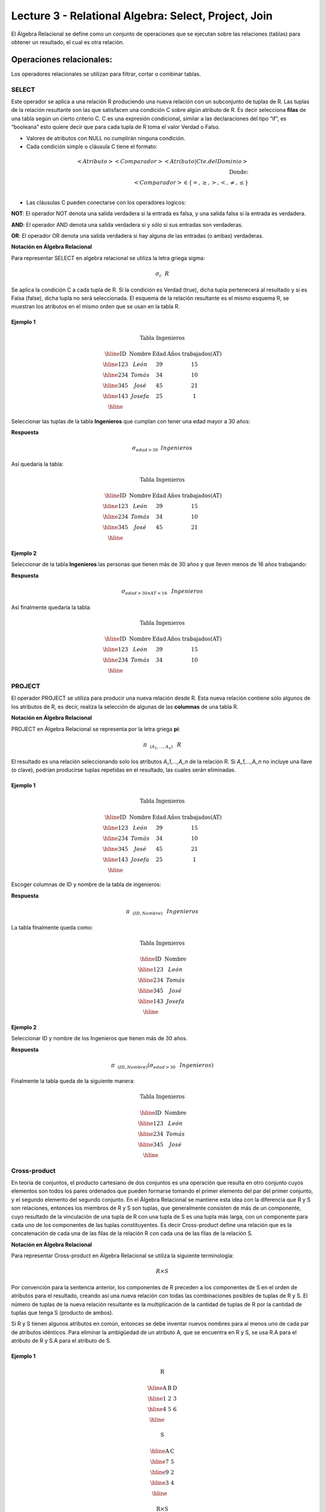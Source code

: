 Lecture 3 - Relational Algebra: Select, Project, Join
---------------------------------------------------

El Álgebra Relacional se define como un conjunto de operaciones que se ejecutan sobre las
relaciones (tablas) para obtener un resultado, el cual es otra relación. 


Operaciones relacionales:
~~~~~~~~~~~~~~~~~~~~~~~~~~

.. index:: relational operators

Los operadores relacionales se utilizan para filtrar, cortar o combinar tablas.

======
SELECT
======

Este operador se aplica a una relación R produciendo una nueva relación con un subconjunto de tuplas de R. Las tuplas de 
la relación resultante son las que satisfacen una condición C sobre algún atributo de R. Es decir selecciona **filas** de 
una tabla según un cierto criterio C. C es una expresión condicional, similar a las declaraciones del tipo “if”, es 
“booleana” esto quiere decir que para cada tupla de R toma el valor Verdad o Falso.

• Valores de atributos con NULL no cumplirán ninguna condición.

• Cada condición simple o cláusula C tiene el formato:

.. math::
	<Atributo> <Comparador> <Atributo|Cte.del Dominio> \\
	\textrm{Donde:}\\
	<Comparador>  \in {\{=,\geq,>,<, \neq,\leq \}}\\

• Las cláusulas C pueden conectarse con los operadores logicos: 

**NOT**: El operador NOT denota una salida verdadera si la entrada es falsa, y una salida falsa si la entrada es verdadera. 

**AND**: El operador AND denota una salida verdadera si y sólo si sus entradas son verdaderas. 

**OR**: El operador OR denota una salida verdadera si hay alguna de las entradas (o ambas) verdaderas.

**Notación en Álgebra Relacional**

Para representar SELECT en algebra relacional se utiliza la letra griega sigma:

.. CMA: Que significa esta relación matemática?

.. math::

    \sigma_{c} \hspace{0.2cm} R

Se aplica la condición C a cada tupla de R. Si la condición es Verdad (true), dicha tupla pertenecerá al resultado 
y si es Falsa (false), dicha tupla no será seleccionada. El esquema de la relación resultante es el mismo esquema 
R, se muestran los atributos en el mismo orden que se usan en la tabla R.

^^^^^^^^^
Ejemplo 1
^^^^^^^^^

.. math::

 \textbf{Tabla Ingenieros}

   \begin{array}{|c|c|c|c|}
    \hline
    \textbf{ID} & \textbf{Nombre} & \textbf{Edad} & \textbf{Años trabajados(AT)}\\
    \hline
    123 & León & 39 & 15 \\
    \hline
    234 & Tomás & 34 & 10 \\
    \hline
    345 & José & 45 & 21 \\
    \hline
    143 & Josefa & 25 &  1 \\
    \hline
  \end{array}

Seleccionar las tuplas de la tabla **Ingenieros** que cumplan con tener una edad mayor a 30 años:

**Respuesta**

.. math::
 	\sigma_{edad>30} \hspace{0.2cm} Ingenieros


Así quedaría la tabla:

.. math::

 \textbf{Tabla Ingenieros}

   \begin{array}{|c|c|c|c|}
    \hline
    \textbf{ID} & \textbf{Nombre} & \textbf{Edad} & \textbf{Años trabajados(AT)}\\
    \hline
    123 & León & 39 & 15 \\
    \hline
    234 & Tomás & 34 & 10 \\
    \hline
    345 & José & 45 & 21 \\
    \hline
  \end{array}

^^^^^^^^^
Ejemplo 2
^^^^^^^^^

Seleccionar de la tabla **Ingenieros** las personas que tienen más de 30 años y que lleven menos de 16 años trabajando:

**Respuesta**

.. math::
	\sigma_{edad >30 \wedge AT <16}  \hspace{0.3cm}  Ingenieros

Así finalmente quedaría la tabla:

.. math::

 \textbf{Tabla Ingenieros}

 \begin{array}{|c|c|c|c|}
  \hline
  \textbf{ID} & \textbf{Nombre} & \textbf{Edad} & \textbf{Años trabajados(AT)} \\
  \hline
  123 & León & 39 & 15 \\
  \hline
  234 & Tomás & 34 & 10 \\
  \hline
 \end{array}

=======
PROJECT
=======

El operador PROJECT se utiliza para producir una nueva relación desde R. Esta nueva relación contiene sólo algunos de los atributos de R, 
es decir, realiza la selección de algunas de las **columnas** de una tabla R.

**Notación en Álgebra Relacional**

PROJECT en Álgebra Relacional se representa por la letra griega **pi**:

.. math::
       \pi \hspace{0.2cm} _{(A_1,...,A_n)} \hspace{0.3cm} R

El resultado es una relación seleccionando solo los atributos `A_1,...,A_n` de la relación R. 
Si `A_1,...,A_n` no incluye una llave (o clave), podrían producirse tuplas repetidas en el resultado, las cuales serán eliminadas.

^^^^^^^^^
Ejemplo 1
^^^^^^^^^
.. math::

 \textbf{Tabla Ingenieros}

 \begin{array}{|c|c|c|c|}
  \hline
  \textbf{ID} & \textbf{Nombre} & \textbf{Edad} & \textbf{Años trabajados(AT)} \\
  \hline
  123 & León & 39 & 15 \\
  \hline
  234 & Tomás & 34 & 10 \\
  \hline
  345 & José & 45 & 21 \\
  \hline
  143 & Josefa & 25 & 1 \\
  \hline
 \end{array}

Escoger columnas de ID y nombre de la tabla de ingenieros:

**Respuesta**

.. math::
           \pi \hspace{0.2cm}_{(ID,Nombre)} \hspace{0.3cm} Ingenieros

La tabla finalmente queda como:

.. math::

 \textbf{Tabla Ingenieros}

 \begin{array}{|c|c|}
  \hline
  \textbf{ID} & \textbf{Nombre} \\
  \hline
  123 & León \\
  \hline
  234 & Tomás \\
  \hline
  345 & José \\
  \hline
  143 & Josefa\\
  \hline
 \end{array}

^^^^^^^^^
Ejemplo 2
^^^^^^^^^

Seleccionar ID y nombre de los Ingenieros que tienen más de 30 años.

**Respuesta**

.. math::
	   \pi \hspace{0.2cm} _{(ID,Nombre)} (\sigma_{edad>30} \hspace{0.3cm} Ingenieros)

Finalmente la tabla queda de la siguiente manera:

.. math::

 \textbf{Tabla Ingenieros}

 \begin{array}{|c|c|}
  \hline
  \textbf{ID} & \textbf{Nombre} \\
  \hline
  123 & León \\
  \hline
  234 & Tomás \\
  \hline
  345 & José \\
  \hline
 \end{array}

=============
Cross-product
=============

En teoría de conjuntos, el producto cartesiano de dos conjuntos es una operación que resulta en otro conjunto cuyos 
elementos son todos los pares ordenados que pueden formarse tomando el primer elemento del par del primer conjunto, 
y el segundo elemento del segundo conjunto. En el Álgebra Relacional se mantiene esta idea con la diferencia que R y 
S son relaciones, entonces los miembros de R y S son tuplas, que generalmente consisten de más de un componente, 
cuyo resultado de la vinculación de una tupla de R con una tupla de S es una tupla más larga, con un componente para 
cada uno de los componentes de las tuplas constituyentes. Es decir Cross-product define una relación que es la concatenación 
de cada una de las filas de la relación R con cada una de las filas de la relación S.


**Notación en Álgebra Relacional**

Para representar Cross-product en Álgebra Relacional se utiliza la siguiente terminología:

.. math::
	R \times S

Por convención para la sentencia anterior, los componentes de R preceden a los componentes de S en el orden de atributos 
para el resultado, creando así una nueva relación con todas las combinaciones posibles de tuplas de R y S. El número de tuplas 
de la nueva relación resultante es la multiplicación de la cantidad de tuplas de R por la cantidad de tuplas que tenga S (producto de ambos).

Si R y S tienen algunos atributos en común, entonces se debe inventar nuevos nombres para al menos uno de cada par de atributos 
idénticos. Para eliminar la ambigüedad de un atributo A, que se encuentra en R y S, se usa R.A para el atributo de R y S.A para el atributo de S.


^^^^^^^^^
Ejemplo 1
^^^^^^^^^

.. math::

 \textbf{R}

 \begin{array}{|c|c|c|}
  \hline
  \textbf{A} & \textbf{B} & \textbf{D} \\
  \hline
  1 & 2 & 3 \\
  \hline
  4 & 5 & 6 \\
  \hline
 \end{array}

 \textbf{S}

 \begin{array}{|c|c|}
  \hline
  \textbf{A} & \textbf{C} \\  
  \hline 
  7 & 5 \\
  \hline
  9 & 2 \\
  \hline
  3 & 4 \\
  \hline
 \end{array} 

 \textbf{R} \times \textbf{S}

   \begin{array}{|c|c|c|c|c|}
    \hline
    \textbf{R.A} & \textbf{B} & \textbf{D} & \textbf{S.A} & \textbf{C} \\
    \hline
     1 & 2 & 3 & 7 & 5 \\
    \hline
     1 & 2 & 3 & 9 & 2 \\
    \hline
     1 & 2 & 3 & 3 & 4 \\
    \hline
     4 & 5 & 6 & 7 & 5 \\
    \hline	
     4 & 5 & 6 & 3 & 4 \\
    \hline
     4 & 5 & 6 & 9 & 2 \\
    \hline
  \end{array}

 \textbf{S} \times \textbf{R}

 \begin{array}{|c|c|c|c|c|}
  \hline
  \textbf{S.A} & \textbf{C} & \textbf{R.A} & \textbf{B} & \textbf{D} \\
  \hline	  
  7 & 5 & 1 & 2 & 3 \\
  \hline
  7 & 5 & 4 & 5 & 6 \\
  \hline
  9 & 2 & 1 & 2 & 3 \\
  \hline
  9 & 2 & 4 & 5 & 6 \\
  \hline
  3 & 4 & 1 & 2 & 3 \\
  \hline
  3 & 4 & 4 & 5 & 6 \\
  \hline
 \end{array}

^^^^^^^^^
Ejemplo 2
^^^^^^^^^

Dada las siguientes tablas:

.. math::

 \textbf{Tabla Ingenieros}

 \begin{array}{|c|c|c|}
  \hline  
  \textbf{ID} & \textbf{Nombre} & \textbf{D#} \\
  \hline
  123 & León & 39 \\
  \hline
  234 & Tomás & 34 \\
  \hline
  143 & Josefa & 25 \\
  \hline
 \end{array}

 \textbf{Tabla Proyectos}

 \begin{array}{|c|c|}
  \hline
  \textbf{Proyecto} & \textbf{Duración} \\
  \hline
  ACU0034 & 300 \\
  \hline
  USM7345 & 60 \\
  \hline
 \end{array}

Escriba la tabla resultante al realizar la siguiente operación:
 
.. math::

	\textbf{Ingenieros} \times \textbf{Proyectos}

**Respuesta**

.. math::

 \textbf{Ingenieros x Proyectos}

 \begin{array}{|c|c|c|c|c|}
  \hline
  \textbf{ID} & \textbf{Nombre} & \textbf{D#} & \textbf{Proyecto} & \textbf{Duración} \\
  \hline
  123 & León & 39 & ACU0034 & 300 \\
  \hline
  123 & León & 39 & USM7345 & 60 \\
  \hline
  234 & Tomás & 34 & ACU0034 & 300 \\
  \hline
  234 & Tomás & 34 & USM7345 & 60 \\
  \hline
  143 & Josefa & 25 & ACU0034 & 300 \\
  \hline
  143 & Josefa & 25 & USM7345 & 60 \\
  \hline
 \end{array}

===========
NATURALJOIN
===========

Este operador se utiliza cuando se tiene la necesidad de unir relaciones vinculando sólo las tuplas que coinciden 
de alguna manera.  NATURALJOIN une sólo los pares de tuplas de R y S que sean comunes. Más precisamente una tupla 
r de R y una tupla s de S se emparejan correctamente si y sólo si r y s coinciden en cada uno de los valores de 
los atributos comunes, el resultado de la vinculación es una tupla, llamada “joined tuple”.  Entonces, al realizar  
NATURALJOIN se obtiene una relación con los atributos de ambas relaciones y se obtiene combinando las tuplas de ambas 
relaciones que tengan el mismo valor en los atributos comunes.

**Notación en Álgebra Relacional**

Para denotar NATURALJOIN se utiliza la siguiente simbología: 

.. CMA: Que es esto????? simbologia 
.. math::
   R \rhd \hspace{-0.1cm} \lhd S

**Equivalencia con operadores básicos**

NATURALJOIN puede ser escrito en términos de algunos operadores ya vistos, la equivalencia es la siguiente:

.. CMA: Que es esto????? operadores que fueron explicados anteriormente y son equivalentes 
.. math::
   R \rhd \hspace{-0.1cm} \lhd S=  \pi \hspace{0.2cm} _{R.A_1,...,R.A_n,  S.A_1,...,S.A_n} (\sigma_{R.A_1=S.A_1 \wedge ... \wedge R.A_n=S.A_n  }\hspace{0.3cm} (R \times S ))

**Método**

   1. Se realiza el producto cartesiano `R x S`
   2. Se seleccionan aquellas filas del producto cartesiano para las que los atributos comunes tengan el mismo valor
   3. Se elimina del resultado una ocurrencia (columna) de cada uno de los atributos comunes

^^^^^^^^^
Ejemplo 1
^^^^^^^^^

.. math::

 \textbf{R}

 \begin{array}{|c|c|c|}
  \hline
  \textbf{A} & \textbf{B} & \textbf{C} \\
  \hline
  1 & 2 & 3 \\
  \hline
  4 & 5 & 6 \\
  \hline
 \end{array}

 \textbf{S}

 \begin{array}{|c|c|}
  \hline
  \textbf{C} & \textbf{D} \\  
  \hline 
  7 & 5 \\
  \hline
  6 & 2 \\
  \hline
  3 & 4 \\
  \hline
 \end{array} 

 \textbf{R} \rhd \hspace{-0.1cm} \lhd \textbf{S}

 \begin{array}{|c|c|c|c|}
  \hline
  \textbf{A} & \textbf{B} & \textbf{C} & \textbf{D} \\
  \hline
  1 & 2 & 3 & 4 \\
  \hline
  4 & 5 & 6 & 2 \\
  \hline
 \end{array}

^^^^^^^^^
Ejemplo 2
^^^^^^^^^

Realizar NATURALJOIN a las siguientes tablas:

.. math::

 \textbf{Tabla Ingenieros}

 \begin{array}{|c|c|c|}
  \hline
  \textbf{ID} & \textbf{Nombre} & \textbf{D#} \\
  \hline
  123 & León & 39 \\
  \hline
  234 & Tomás & 34\\
  \hline
  143 & Josefa & 25 \\
  \hline
  090 & María & 34 \\
  \hline
 \end{array}

 \textbf{Tabla Proyectos}

 \begin{array}{|c|c|}
  \hline
  \textbf{D#} & \textbf{Proyecto}\\
  \hline
  39 & ACU0034 \\
  \hline
  34 & USM7345 \\
  \hline
 \end{array}

**Respuesta**

.. math::
	
 \textbf{Ingenieros} \rhd \hspace{-0.1cm} \lhd \textbf{Proyectos}

 \begin{array}{|c|c|c|c|}
  \hline
  \textbf{ID} & \textbf{Nombre} & \textbf{D#} & \textbf{Proyecto} \\
  \hline
  123 & León & 39 & ACU0034 \\
  \hline
  234 & Tomás & 34 & USM7345 \\
  \hline
  090 & María & 34 & USM7345 \\
  \hline
 \end{array}



==========
THETAJOIN
==========

Define una relación que contiene las tuplas que satisfacen el predicado C en el producto cartesiano de `R x S`. 
Conecta relaciones cuando los valores de determinadas columnas tienen una interrelación específica. La condición 
C es de la forma `R.ai` <operador_de_comparación> `S.bi`, esta condición es del mismo tipo que se utiliza SELECT. 
El predicado no tiene por que definirse sobre atributos comunes. El término “join” suele referirse a THETAJOIN.

**Notación en Álgebra Relacional**

La notación de THETAJOIN es el mismo simbolo que se utiliza para NATURALJOIN, la diferencia radica en que THETAJOIN lleva el predicado C:
  
.. math::
	R \rhd \hspace{-0.1cm} \lhd_C S
	C = <Atributo> <Comparador> <Atributo o Constante del Dominio> \\
	\textrm{Donde:}\\
	<Comparador> \in {\{=,\geq,>,<, \neq,\leq \}}\\

**Equivalencia con operadores básicos**

Al igual NATURALJOIN, THETAJOIN puede ser escrito en función de los operadores vistos anteriormente:

.. math::
   R \rhd \hspace{-0.1cm} \lhd_C S= \sigma_{F} (R \times S)

**Método**

   1. Se forma el producto cartesiano `R` x `S`.
   2. Se selecciona, en el producto, solo la tupla que cumplan la condición `C`.

^^^^^^^^^
Ejemplo 1
^^^^^^^^^

.. math::

 \textbf{R}

 \begin{array}{|c|c|c|c|}
  \hline
  \textbf{A} & \textbf{B} & \textbf{C} & \textbf{D} \\
  \hline
  1 & 3 & 5 & 7 \\
  \hline
  3 & 2 & 9 & 1 \\
  \hline
  2 & 3 & 5 & 4 \\
  \hline
 \end{array}

 \textbf{S}

 \begin{array}{|c|c|c|}
  \hline
  \textbf{A} & \textbf{C} & \textbf{E} \\
  \hline
  1 & 5 & 2 \\
  \hline
  1 & 5 & 9 \\
  \hline
  3 & 9 & 2 \\
  \hline
  2 & 3 & 7 \\
  \hline
 \end{array}

.. math::
   R \rhd \hspace{-0.1cm} \lhd_(A >= E) S 

**Respuesta**

.. math::

 \textbf{S}

 \begin{array}{|c|c|c|c|c|c|c|}
  \hline
  \textbf{R.A} & \textbf{B} & \textbf{R.C} & \textbf{D} & \textbf{S.A} & \textbf{S.C} & \textbf{E} \\
  \hline
  3 & 2 & 9 & 1 & 1 & 5 & 2 \\
  \hline
  3 & 2 & 9 & 1 & 3 & 9 & 2 \\
  \hline
  2 & 3 & 5 & 4 & 1 & 5 & 2 \\
  \hline
  2 & 3 & 5 & 4 & 3 & 9 & 2 \\
  \hline
 \end{array}

^^^^^^^^^
Ejemplo 2
^^^^^^^^^
 Con el esquema conceptual siguiente, hallar los nombres de los directores de cada departamento:

Dpto (NumDpto, Nombre, NIFDirector, Fecha_inicio)

Empleado (NIF, Nombre, Direccion, Salario, Dpto, NIFSupervisor)

.. math::
	\pi_{(Dpto.Nombre,Empleado.Nombre)} (Dpto \rhd \hspace{-0.1cm} \lhd_{NIFDirector=NIF} Empleado)

• Tuplas con Null en los “Atributos de la Reunión”, no se incluyen en el resultado.

=========
EXERCISES 
=========



Considere la siguiente base de datos:

   1. Person ( name, age, gender ) : name is a key
   2. Frequents ( name, pizzeria ) : (name, pizzeria) is a key
   3. Eats ( name, pizza ) : (name, pizza) is a key
   4. Serves ( pizzeria, pizza, price ): (pizzeria, pizza) is a key

Write relational algebra expressions for the following five queries.

  * Seleccionar a las personas que comen pizzas con extra queso.
  * Seleccionar a las personas que comen pizzas con extra queso y frecuentan la pizzeria X


